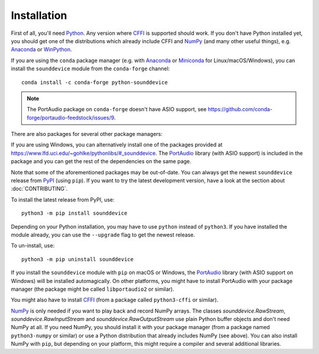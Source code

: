 Installation
============

First of all, you'll need Python_.
Any version where CFFI_ is supported should work.
If you don't have Python installed yet, you should get one of the
distributions which already include CFFI and NumPy_ (and many other useful
things), e.g. Anaconda_ or WinPython_.

.. only:: html

   .. image:: https://anaconda.org/conda-forge/python-sounddevice/badges/version.svg
      :target: https://anaconda.org/conda-forge/python-sounddevice

If you are using the ``conda`` package manager (e.g. with Anaconda_ or Miniconda_ for
Linux/macOS/Windows), you can install the ``sounddevice`` module from the
``conda-forge`` channel::

   conda install -c conda-forge python-sounddevice

.. note::

   The PortAudio package on ``conda-forge`` doesn't have ASIO support,
   see https://github.com/conda-forge/portaudio-feedstock/issues/9.

There are also packages for several other package managers:

.. only:: html

   .. image:: https://repology.org/badge/vertical-allrepos/python:sounddevice.svg
      :target: https://repology.org/metapackage/python:sounddevice

.. only:: latex

   https://repology.org/metapackage/python:sounddevice

If you are using Windows, you can alternatively install one of the packages
provided at https://www.lfd.uci.edu/~gohlke/pythonlibs/#_sounddevice.
The PortAudio_ library (with ASIO support) is included in the package and
you can get the rest of the dependencies on the same page.

Note that some of the aforementioned packages may be out-of-date.
You can always get the newest ``sounddevice`` release from PyPI_
(using ``pip``).
If you want to try the latest development version, have a look at the section
about :doc:`CONTRIBUTING`.

To install the latest release from PyPI, use::

   python3 -m pip install sounddevice

Depending on your Python installation,
you may have to use ``python`` instead of ``python3``.
If you have installed the module already, you can use the ``--upgrade`` flag to
get the newest release.

To un-install, use::

   python3 -m pip uninstall sounddevice

If you install the ``sounddevice`` module with ``pip`` on macOS or Windows,
the PortAudio_ library (with ASIO support on Windows) will be installed
automagically.
On other platforms, you might have to install PortAudio with your package
manager (the package might be called ``libportaudio2`` or similar).

You might also have to install CFFI_ (from a package called ``python3-cffi`` or
similar).

NumPy_ is only needed if you want to play back and record NumPy arrays.
The classes `sounddevice.RawStream`, `sounddevice.RawInputStream` and
`sounddevice.RawOutputStream` use plain Python buffer objects and don't need
NumPy at all.
If you need NumPy, you should install it with your package manager (from a
package named ``python3-numpy`` or similar) or use a Python distribution that
already includes NumPy (see above).
You can also install NumPy with ``pip``, but depending on your platform, this
might require a compiler and several additional libraries.

.. _PortAudio: http://www.portaudio.com/
.. _NumPy: https://numpy.org/
.. _Python: https://www.python.org/
.. _Anaconda: https://www.anaconda.com/products/individual#Downloads
.. _Miniconda: https://docs.conda.io/miniconda.html
.. _WinPython: https://winpython.github.io/
.. _CFFI: https://cffi.readthedocs.io/
.. _PyPI: https://pypi.org/project/sounddevice/
